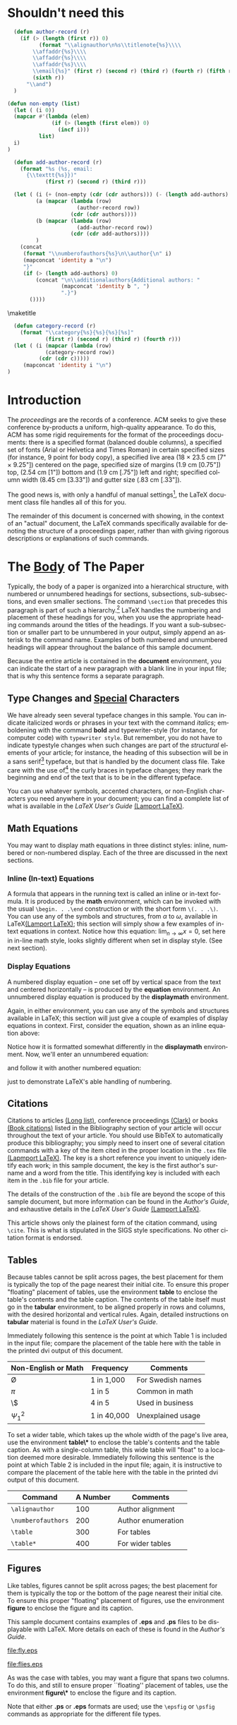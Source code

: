 #+TITLE:
#+KEYWORDS: Open Science, Reproducible Research
#+LANGUAGE:  en
#+OPTIONS: H:5 author:nil email:nil creator:nil timestamp:nil skip:nil
#+EXPORT_SELECT_TAGS: export
#+EXPORT_EXCLUDE_TAGS: noexport
#+STARTUP: overview
#+FILETAGS: RESEARCH

# THIS IS SIGPROC-SP.TEX - VERSION 3.1
# WORKS WITH V3.2SP OF ACM_PROC_ARTICLE-SP.CLS
# APRIL 2009
#
# It is an example file showing how to use the 'acm_proc_article-sp.cls' V3.2SP
# LaTeX2e document class file for Conference Proceedings submissions.
# ----------------------------------------------------------------------------------------------------------------
# This .tex file (and associated .cls V3.2SP) *DOES NOT* produce:
#       1) The Permission Statement
#       2) The Conference (location) Info information
#       3) The Copyright Line with ACM data
#       4) Page numbering
# ---------------------------------------------------------------------------------------------------------------
# It is an example which *does* use the .bib file (from which the .bbl file
# is produced).
# REMEMBER HOWEVER: After having produced the .bbl file,
# and prior to final submission,
# you need to 'insert'  your .bbl file into your source .tex file so as to provide
# ONE 'self-contained' source file.
#
# Questions regarding SIGS should be sent to
# Adrienne Griscti ---> griscti@acm.org
#
# Questions/suggestions regarding the guidelines, .tex and .cls files, etc. to
# Gerald Murray ---> murray@hq.acm.org
#
# For tracking purposes - this is V3.1SP - APRIL 2009

#+LaTeX_CLASS: acm-proc-article-sp

* Shouldn't need this                                              

#+BEGIN_LaTeX
\title{A Sample {\ttlit ACM} SIG Proceedings Paper in Org-mode Format\titlenote{(Does NOT produce the permission block, copyright information nor page numbering). For use with ACM\_PROC\_ARTICLE-SP.CLS. Supported by ACM.}}
\subtitle{[Extended Abstract]
\titlenote{A full version of this paper is available as
\textit{Author's Guide to Preparing ACM SIG Proceedings Using
\LaTeX$2_\epsilon$\ and BibTeX} at
\texttt{www.acm.org/eaddress.htm}}}
#+END_LaTeX

# Note that add-author-record isn't fully correct.  It formats a comma
# separated list, when it should return a list with the final element
# separated by "and".

#+name: author-list
#+header: :var authors=authorlist
#+header: :var add-authors=additional-authors
#+header: :results latex 
#+header: :exports results
#+BEGIN_SRC emacs-lisp
    (defun author-record (r)
      (if (> (length (first r)) 0)
            (format "\\alignauthor\n%s\\titlenote{%s}\\\\
          \\affaddr{%s}\\\\
          \\affaddr{%s}\\\\
          \\affaddr{%s}\\\\
          \\email{%s}" (first r) (second r) (third r) (fourth r) (fifth r)
          (sixth r))
        "\\and")
    )
    
  (defun non-empty (list)
    (let ( (i 0))
    (mapcar #'(lambda (elem)
                (if (> (length (first elem)) 0)
                  (incf i)))
            list)
    i)
  )
    
    (defun add-author-record (r)
      (format "%s (%s, email:
        {\\texttt{%s}})" 
              (first r) (second r) (third r)))
    
    (let ( (i (+ (non-empty (cdr (cdr authors))) (- (length add-authors) 2) ))
           (a (mapcar (lambda (row)
                        (author-record row)) 
                      (cdr (cdr authors))))
           (b (mapcar (lambda (row)
                        (add-author-record row)) 
                      (cdr (cdr add-authors))))
           )
      (concat
       (format "\\numberofauthors{%s}\n\\author{\n" i)
       (mapconcat 'identity a "\n")
       "}"
       (if (> (length add-authors) 0)
           (concat "\n\\additionalauthors{Additional authors: "
                   (mapconcat 'identity b ", ")
                   ".}")
         ())))
          
#+END_SRC

#+RESULTS: author-list
#+BEGIN_LaTeX
\numberofauthors{8}
\author{
\alignauthor
Ben Trovato\titlenote{Dr.~Trovato insisted his name be first.}\\
        \affaddr{Institute for Clarity in Documentation}\\
        \affaddr{1932 Wallamaloo Lane}\\
        \affaddr{Wallamaloo, New Zealand}\\
        \email{trovato@corporation.com}
\alignauthor
G.K.M. Tobin\titlenote{The secretary disavows any knowledge of this author's actions.}\\
        \affaddr{Institute for Clarity in Documentation}\\
        \affaddr{P.O. Box 1212}\\
        \affaddr{Dublin, Ohio 43017-6221}\\
        \email{webmaster@marysville-ohio.com}
\alignauthor
Lars Th{\o}rv{\"a}ld\titlenote{This author is the one who did all the really hard work.}\\
        \affaddr{The Th{\o}rv{\"a}ld Group}\\
        \affaddr{1 Th{\o}rv{\"a}ld Circle}\\
        \affaddr{Hekla, Iceland}\\
        \email{larst@affiliation.org}
\and
\alignauthor
Lawrence P. Leipuner\titlenote{}\\
        \affaddr{Brookhaven Laboratories}\\
        \affaddr{Brookhaven National Lab}\\
        \affaddr{P.O. Box 5000}\\
        \email{lleipuner@reasearchlabs.org}
\alignauthor
Sean Fogarty\titlenote{}\\
        \affaddr{NASA Ames Research Center}\\
        \affaddr{Moffett Field}\\
        \affaddr{California 94035}\\
        \email{fogarty@amesres.org}
\alignauthor
Charles Palmer\titlenote{}\\
        \affaddr{Palmer Research Laboratories}\\
        \affaddr{8600 Datapoint Drive}\\
        \affaddr{San Antonio, Texas 78229}\\
        \email{cpalmer@prl.com}}
\additionalauthors{Additional authors: John Smith (The Th{\o}rv{\"a}ld Group, email:
      {\texttt{jsmith@affiliation.org}}), Julius P. Kumquat (The Kumquat Consortium, email:
      {\texttt{jpkumquat@consortium}}).}
#+END_LaTeX

\maketitle

#+BEGIN_abstract
This paper provides a sample of a LaTeX document which resembles the
style of original ACM LaTeX template ``Option 1: LaTeX2e - Strict
Adherence to SIGS style''. The focus on this template is the usage
with Emacs Org-mode. Therefore the content is reduced to a minimum.
#+END_abstract

#+name: ACM-categories
#+header: :var c=categories
#+header: :results latex 
#+header: :exports results
#+BEGIN_SRC emacs-lisp
  (defun category-record (r)
    (format "\\category{%s}{%s}{%s}[%s]" 
            (first r) (second r) (third r) (fourth r)))
  (let ( (i (mapcar (lambda (row)
            (category-record row))
          (cdr (cdr c)))))
     (mapconcat 'identity i "\n")
)
#+END_SRC

#+RESULTS: ACM-categories
#+BEGIN_LaTeX
\category{H.4}{Information Systems Applications}{Miscellaneous}[]
\category{D.2.8}{Software Engineering}{Metrics}[complexity measures, performance measures]
#+END_LaTeX

#+CALL: list-to-cs-string(in-command="terms", in-list=term-list) :results latex :exports results

#+RESULTS: list-to-cs-string(in-command="terms", in-list=term-list):results latex :exports results
#+BEGIN_LaTeX
\terms{Theory}
#+END_LaTeX

#+CALL: list-to-cs-string(in-command="keywords", in-list=keyword-list) :results latex :exports results

#+RESULTS: list-to-cs-string(in-command="keywords", in-list=keyword-list):results latex :exports results
#+BEGIN_LaTeX
\keywords{ACM Proceedings, \LaTeX, text tagging}
#+END_LaTeX


* Introduction

The /proceedings/ are the records of a conference.
ACM seeks to give these conference by-products a uniform,
high-quality appearance.  To do this, ACM has some rigid
requirements for the format of the proceedings documents: there
is a specified format (balanced  double columns), a specified
set of fonts (Arial or Helvetica and Times Roman) in
certain specified sizes (for instance, 9 point for body copy),
a specified live area (18 $\times$ 23.5 cm [7" $\times$ 9.25"]) centered on
the page, specified size of margins (1.9 cm [0.75"]) top, (2.54 cm [1"]) bottom
and (1.9 cm [.75"]) left and right; specified column width
(8.45 cm [3.33"]) and gutter size (.83 cm [.33"]).

The good news is, with only a handful of manual settings[fn:1], the
LaTeX document class file handles all of this for you.

The remainder of this document is concerned with showing, in
the context of an "actual" document, the LaTeX commands
specifically available for denoting the structure of a
proceedings paper, rather than with giving rigorous descriptions
or explanations of such commands.
* The [[acm:secit][Body]] of The Paper

Typically, the body of a paper is organized into a hierarchical
structure, with numbered or unnumbered headings for sections,
subsections, sub-subsections, and even smaller sections.  The command
=\section= that precedes this paragraph is part of such a
hierarchy.[fn:2] LaTeX handles the numbering and placement of these
headings for you, when you use the appropriate heading commands around
the titles of the headings.  If you want a sub-subsection or smaller
part to be unnumbered in your output, simply append an asterisk to the
command name.  Examples of both numbered and unnumbered headings will
appear throughout the balance of this sample document.

Because the entire article is contained in the *document* environment,
you can indicate the start of a new paragraph with a blank line in
your input file; that is why this sentence forms a separate paragraph.

** Type Changes and [[acm:subsecit][Special]] Characters

We have already seen several typeface changes in this sample.  You can
indicate italicized words or phrases in your text with the command
/italics/; emboldening with the command *bold* and typewriter-style
(for instance, for computer code) with =typewriter style=.  But
remember, you do not have to indicate typestyle changes when such
changes are part of the /structural/ elements of your article; for
instance, the heading of this subsection will be in a sans serif[fn:3]
typeface, but that is handled by the document class file. Take care
with the use of[fn:4] the curly braces in typeface changes; they mark
the beginning and end of the text that is to be in the different
typeface.

You can use whatever symbols, accented characters, or non-English
characters you need anywhere in your document; you can find a complete
list of what is available in the /LaTeX User's Guide/ [[cite:Lamport:LaTeX][(Lamport LaTeX)]].


** Math Equations
You may want to display math equations in three distinct styles:
inline, numbered or non-numbered display.  Each of
the three are discussed in the next sections.
*** Inline (In-text) Equations
A formula that appears in the running text is called an inline or
in-text formula.  It is produced by the *math* environment, which can
be invoked with the usual =\begin. . .\end= construction or with the
short form =\(. . .\)=. You can use any of the symbols and structures,
from $\alpha$ to $\omega$, available in LaTeX[[cite:Lamport:LaTeX][(Lamport LaTeX)]]; this
section will simply show a few examples of in-text equations in
context. Notice how this equation: \( \lim_{n\rightarrow \infty}x=0
\), set here in in-line math style, looks slightly different when set
in display style.  (See next section).
*** Display Equations
A numbered display equation -- one set off by vertical space
from the text and centered horizontally -- is produced
by the *equation* environment. An unnumbered display
equation is produced by the *displaymath* environment.

Again, in either environment, you can use any of the symbols
and structures available in LaTeX; this section will just
give a couple of examples of display equations in context.
First, consider the equation, shown as an inline equation above:
\begin{equation}\lim_{n\rightarrow \infty}x=0\end{equation}
Notice how it is formatted somewhat differently in
the *displaymath*
environment.  Now, we'll enter an unnumbered equation:
\begin{displaymath}
\sum_{i=0}^{\infty} x + 1
\end{displaymath}
and follow it with another numbered equation:
\begin{equation}
\sum_{i=0}^{\infty}x_i=\int_{0}^{\pi+2} f
\end{equation}
just to demonstrate \LaTeX's able handling of numbering.

** Citations
Citations to articles [[cite:bowman:reasoning, clark:pct, braams:babel, herlihy:methodology][(Long list)]], conference proceedings [[cite:clark:pct][(Clark)]] or
books [[cite:salas:calculus, Lamport:LaTeX][(Book citations)]] listed in the Bibliography section of your
article will occur throughout the text of your article.  You should
use BibTeX to automatically produce this bibliography; you simply need
to insert one of several citation commands with a key of the item
cited in the proper location in the =.tex= file [[cite:Lamport:LaTeX][(Lapmport LaTeX)]].  The
key is a short reference you invent to uniquely identify each work; in
this sample document, the key is the first author's surname and a word
from the title.  This identifying key is included with each item in
the =.bib= file for your article.

The details of the construction of the =.bib= file are beyond the
scope of this sample document, but more information can be found in
the /Author's Guide/, and exhaustive details in the /LaTeX User's
Guide/ [[cite:Lamport:LaTeX][(Lamport LaTeX)]].

This article shows only the plainest form of the citation command,
using =\cite=.  This is what is stipulated in the SIGS style
specifications.  No other citation format is endorsed.

** Tables
Because tables cannot be split across pages, the best placement for
them is typically the top of the page nearest their initial cite.  To
ensure this proper "floating" placement of tables, use the
environment *table* to enclose the table's contents and the table
caption.  The contents of the table itself must go in the *tabular*
environment, to be aligned properly in rows and columns, with the
desired horizontal and vertical rules.  Again, detailed instructions
on *tabular* material is found in the /LaTeX User's Guide/.

Immediately following this sentence is the point at which Table 1 is
included in the input file; compare the placement of the table here
with the table in the printed dvi output of this document.

# \begin{table}
# \centering
# \caption{Frequency of Special Characters}
# \begin{tabular}{|c|c|l|} \hline
# Non-English or Math&Frequency&Comments\\ \hline
# \O & 1 in 1,000& For Swedish names\\ \hline
# $\pi$ & 1 in 5& Common in math\\ \hline
# \$ & 4 in 5 & Used in business\\ \hline
# $\Psi^2_1$ & 1 in 40,000& Unexplained usage\\
# \hline\end{tabular}
# \end{table}

#+CAPTION: Frequency of Special Characters
#+ATTR_LaTeX: align=|c|c|l|

|---------------------+-------------+-------------------|
| Non-English or Math | Frequency   | Comments          |
|---------------------+-------------+-------------------|
| \O                  | 1 in 1,000  | For Swedish names |
|---------------------+-------------+-------------------|
| $\pi$               | 1 in 5      | Common in math    |
|---------------------+-------------+-------------------|
| \$                  | 4 in 5      | Used in business  |
|---------------------+-------------+-------------------|
| $\Psi^2_1$          | 1 in 40,000 | Unexplained usage |
|---------------------+-------------+-------------------|

To set a wider table, which takes up the whole width of the page's
live area, use the environment *table\** to enclose the table's
contents and the table caption.  As with a single-column table, this
wide table will "float" to a location deemed more desirable.
Immediately following this sentence is the point at which Table 2 is
included in the input file; again, it is instructive to compare the
placement of the table here with the table in the printed dvi output
of this document.


# \begin{table*}
# \centering
# \caption{Some Typical Commands}
# \begin{tabular}{|c|c|l|} \hline
# Command&A Number&Comments\\ \hline
# \texttt{{\char'134}alignauthor} & 100& Author alignment\\ \hline
# \texttt{{\char'134}numberofauthors}& 200& Author enumeration\\ \hline
# \texttt{{\char'134}table}& 300 & For tables\\ \hline
# \texttt{{\char'134}table*}& 400& For wider tables\\ \hline\end{tabular}
# \end{table*}
# end the environment with {table*}, NOTE not {table}!

#+CAPTION: Some Typical Commands
#+ATTR_LaTeX: table* align=|c|c|l|

|--------------------+----------+--------------------|
| Command            | A Number | Comments           |
|--------------------+----------+--------------------|
| =\alignauthor=     |      100 | Author alignment   |
|--------------------+----------+--------------------|
| =\numberofauthors= |      200 | Author enumeration |
|--------------------+----------+--------------------|
| =\table=           |      300 | For tables         |
|--------------------+----------+--------------------|
| =\table*=          |      400 | For wider tables   |
|--------------------+----------+--------------------|

** Figures

Like tables, figures cannot be split across pages; the best placement
for them is typically the top or the bottom of the page nearest their
initial cite.  To ensure this proper "floating" placement of figures,
use the environment *figure* to enclose the figure and its caption.

This sample document contains examples of *.eps*
and *.ps* files to be displayable with LaTeX.  More
details on each of these is found in the /Author's Guide/.

#+CAPTION: A sample black and white graphic (.eps format).

[[file:fly.eps]]

#+CAPTION: A sample black and white graphic (.eps format) that has been resized.
#+ATTR_LaTeX: width=1in

[[file:flies.eps]]

#+BEGIN_COMMENT
\begin{figure}
\centering
\epsfig{file=fly.eps}
\caption{A sample black and white graphic (.eps format).}
\end{figure}

\begin{figure}
\centering
\epsfig{file=fly.eps, height=1in, width=1in}
\caption{A sample black and white graphic (.eps format)
that has been resized with the \texttt{epsfig} command.}
\end{figure}
#+END_COMMENT

As was the case with tables, you may want a figure
that spans two columns.  To do this, and still to
ensure proper ``floating'' placement of tables, use the environment
*figure\** to enclose the figure and its caption.

Note that either *.ps* or *.eps* formats are used; use the =\epsfig=
or =\psfig= commands as appropriate for the different file types.

** Theorem-like Constructs
Other common constructs that may occur in your article are the forms
for logical constructs like theorems, axioms, corollaries and proofs.
There are two forms, one produced by the command =\newtheorem= and the
other by the command =\newdef=; perhaps the clearest and easiest way
to distinguish them is to compare the two in the output of this sample
document:

This uses the *theorem* environment, created by the =\newtheorem= command:
\newtheorem{theorem}{Theorem}
\begin{theorem}
Let $f$ be continuous on $[a,b]$.  If $G$ is
an antiderivative for $f$ on $[a,b]$, then
\begin{displaymath}\int^b_af(t)dt = G(b) - G(a).\end{displaymath}
\end{theorem}


The other uses the *definition* environment, created
by the =\newdef= command:
\newdef{definition}{Definition}
\begin{definition}
If $z$ is irrational, then by $e^z$ we mean the
unique number which has
logarithm $z$: \begin{displaymath}{\log e^z = z}\end{displaymath}
\end{definition}

#+CAPTION: A sample black and white graphic (.eps format) that needs to span two columns of text.
#+ATTR_LaTeX: multicolumn

[[file:flies.eps]]

#+BEGIN_COMMENT

\begin{figure}
\centering
\psfig{file=rosette.ps, height=1in, width=1in,}
\caption{A sample black and white graphic (.ps format) that has
been resized with the \texttt{psfig} command.}
\end{figure}

Two lists of constructs that use one of these
forms is given in the
/Author's  Guidelines/.

\begin{figure*}
\centering
\epsfig{file=flies.eps}
\caption{A sample black and white graphic (.eps format)
that needs to span two columns of text.}
\end{figure*}
and don't forget to end the environment with
{figure*}, not {figure}!
 
#+END_COMMENT

There is one other similar construct environment, which is already set
up for you; i.e. you must /not/ use a =newdef= command to create it:
the *proof* environment.  Here is a example of its use:
#+BEGIN_proof
Suppose on the contrary there exists a real number $L$ such that
\begin{displaymath}
\lim_{x\rightarrow\infty} \frac{f(x)}{g(x)} = L.
\end{displaymath}
Then
\begin{displaymath}
l=\lim_{x\rightarrow c} f(x)
= \lim_{x\rightarrow c}
\left[ g{x} \cdot \frac{f(x)}{g(x)} \right ]
= \lim_{x\rightarrow c} g(x) \cdot \lim_{x\rightarrow c}
\frac{f(x)}{g(x)} = 0\cdot L = 0,
\end{displaymath}
which contradicts our assumption that $l\neq 0$.
#+END_proof

Complete rules about using these environments and using the two
different creation commands are in the /Author's Guide/; please
consult it for more detailed instructions.  If you need to use another
construct, not listed therein, which you want to have the same
formatting as the Theorem or the Definition[[cite:salas:calculus][(Salas Calculus)]] shown
above, use the =\newtheorem= or the =\newdef= command, respectively,
to create it.
** A [[acm:secit][Caveat]] for the TeX Expert
#+COMMENT: This should be \subsection*.
Because you have just been given permission to use the =newdef=
command to create a new form, you might think you can use \TeX's
=def= to create a new command: /Please refrain from doing this!/
Remember that your LaTeX source code is primarily intended to create
camera-ready copy, but may be converted to other forms --
e.g. HTML. If you inadvertently omit some or all of the =\def= s
recompilation will be, to say the least, problematic.

* Conclusions
This paragraph will end the body of this sample document.
Remember that you might still have Acknowledgments or
Appendices; brief samples of these
follow.  There is still the Bibliography to deal with; and
we will make a disclaimer about that here: with the exception
of the reference to the LaTeX book, the citations in
this paper are to articles which have nothing to
do with the present subject and are used as
examples only.

* Acknowledgments
This section is optional; it is a location for you to acknowledge
grants, funding, editing assistance and what have you.  In the present
case, for example, the authors would like to thank Gerald Murray of
ACM for his help in codifying this /Author's Guide/ and the *.cls* and
*.tex* files that it describes.


\bibliographystyle{abbrv}
\bibliography{sigproc}  

\appendix

* Headings in Appendices
The rules about hierarchical headings discussed above for the body of
the article are different in the appendices.  In the *appendix*
environment, the command *section* is used to indicate the start of
each Appendix, with alphabetic order designation (i.e. the first is A,
the second B, etc.) and a title (if you include one).  So, if you need
hierarchical structure /within/ an Appendix, start with *subsection*
as the highest level. Here is an outline of the body of this document
in Appendix-appropriate form:
** Introduction
** The Body of the Paper
*** Type Changes and Special Characters
*** Math Equations
**** Inline (In-text) Equations
**** Display Equations
*** Citations
*** Tables
*** Figures
*** Theorem-like Constructs
*** A Caveat for the TeX Expert
#+COMMENT: Should be \subsubsection*
** Conclusions
** Acknowledgements
** Additional Authors
This section is inserted by LaTeX; you do not insert it.
You just add the names and information in the
=\additionalauthors= command at the start
of the document.
** References
Generated by bibtex from your ~.bib file.  Run latex, then bibtex,
then latex twice (to resolve references) to create the ~.bbl file.
Insert that ~.bbl file into the .tex source file and comment out the
command =\thebibliography=.
* More Help for the Hardy
The acm\_proc\_article-sp document class file itself is chock-full of
succinct and helpful comments.  If you consider yourself a moderately
experienced to expert user of LaTeX, you may find reading it useful
but please remember not to change it.

\balancecolumns
* Setup                                                            :noexport:

** Instructions for use
   - Tangle initialization files, by entering C-c C-v t with the
     cursor anywhere in this buffer.  This will tangle two
     files, =init-old.el= and =init-new.el=, one for the old exporter
     and one for the new exporter.
   - Generate the [[Configure%20makefile][Makefile]], by placing the cursor in the source code
     block and entering C-c C-c.  Depending on the values assigned to
     its variables, this code will generate a Makefile suited for the
     old exporter or the new exporter. 
   - In a terminal, change to the project directory and run =make=.
     This will launch a new instance of emacs, initialize Org-mode,
     export this file and create a pdf file in ACM-SIG format.

** Initialization file for new exporter


This source code block tangles the initialization file that configures
the old Org-mode LaTeX exporter.

You might need to change this for your system:
   - Check =load-path= settings
   - Make sure the languages used in your source code blocks have been
     loaded with =org-babel-load-languages=

An org-entity, =\space=, has been added, which can be used after a
period that doesn't end a sentence, e.g., "Dr.\space Martin Luther King"

A link type, =cite=, is defined for citations.  See the text for how
to insert a citation.  Note that AucTeX and ebib can be configured to
insert the citation correctly.

A link type, =acm=, is defined to insert ACM-specific commands used to
italicize words in section headings.  See the text for examples of its
use. 

#+name: initialize-old-exporter
#+header: :tangle init-new.el
#+header: :results silent
#+header: :exports none
#+begin_src emacs-lisp 
  (add-to-list 'load-path "~/.emacs.d/src/org/contrib/lisp") ;; <- adjust
  (add-to-list 'load-path "~/.emacs.d/src/org/lisp") ;; <- adjust
  (add-to-list 'load-path "~/.emacs.d/src/org") ;; <- adjust
  
  (require 'org-install)
  (require 'org-export)
  (require 'org-e-latex)
  
  ;; this line only required until the upcomming Org-mode/Emacs24 sync
  (load "~/.emacs.d/src/org/lisp/org-exp-blocks.el")
  
  
  ;; Configure Babel to support all languages included in the manuscript
  (org-babel-do-load-languages
   'org-babel-load-languages
   '((emacs-lisp . t)
     (org        . t)))
  (setq org-confirm-babel-evaluate nil)
  
  ;; Configure Org-mode
    (setq org-export-latex-hyperref-format "\\ref{%s}")
    (setq org-entities-user nil) 
    (add-to-list 'org-entities-user '("space" "\\ " nil " " " " " " " "))
    (setq org-e-latex-pdf-process '("texi2dvi --clean --verbose --batch %f"))
    (setq org-export-latex-packages-alist nil)
    (add-to-list 'org-export-latex-packages-alist '("" "hyperref"))
    (add-to-list 'org-export-latex-packages-alist '("" "graphicx"))

    (require 'org-special-blocks)
  
  (org-add-link-type 
     "cite" nil
     (lambda (path desc format)
       (cond
        ((eq format 'latex)
               (format "\\cite{%s}" path)))))
  
  (org-add-link-type 
     "acm" nil
     (lambda (path desc format)
       (cond
        ((eq format 'latex)
               (format "{\\%s{%s}}" path desc)))))
  
  (add-to-list 'org-e-latex-classes
                 '("acm-proc-article-sp"
                   "\\documentclass{acm_proc_article-sp}
                [NO-DEFAULT-PACKAGES]
                [PACKAGES]
                [EXTRA]"
                   ("\\section{%s}" . "\\section*{%s}")
                   ("\\subsection{%s}" . "\\subsection*{%s}")
                   ("\\subsubsection{%s}" . "\\subsubsection*{%s}")
                   ("\\paragraph{%s}" . "\\paragraph*{%s}")
                   ("\\subparagraph{%s}" . "\\subparagraph*{%s}")))
#+end_src

** Initialization file for old exporter


This source code block tangles the initialization file that configures
the old Org-mode LaTeX exporter.

You might need to change this for your system:
   - Check =load-path= settings
   - Make sure the languages used in your source code blocks have been
     loaded with =org-babel-load-languages=

An org-entity, =\space=, has been added, which can be used after a
period that doesn't end a sentence, e.g., "Dr.\space Martin Luther King"

A link type, =cite=, is defined for citations.  See the text for how
to insert a citation.  Note that AucTeX and ebib can be configured to
insert the citation correctly.

A link type, =acm=, is defined to insert ACM-specific commands used to
italicize words in section headings.  See the text for examples of its
use. 

#+name: initialize-old-exporter
#+header: :tangle init-old.el
#+header: :results silent
#+header: :exports none
#+begin_src emacs-lisp 
  (add-to-list 'load-path "~/.emacs.d/src/org/lisp") ;; <- adjust
  (add-to-list 'load-path "~/.emacs.d/src/org") ;; <- adjust
  
  (require 'org-install)
  (require 'org-latex)
  
  ;; this line only required until the upcomming Org-mode/Emacs24 sync
  (load "~/.emacs.d/src/org/lisp/org-exp-blocks.el")
  
  
  ;; Configure Babel to support all languages included in the manuscript
  (org-babel-do-load-languages
   'org-babel-load-languages
   '((emacs-lisp . t)
     (org        . t)))
  (setq org-confirm-babel-evaluate nil)
  
  ;; Configure Org-mode
    (setq org-export-latex-hyperref-format "\\ref{%s}")
    (setq org-entities-user '(("space" "\\ " nil " " " " " " " ")))
    (setq org-latex-to-pdf-process '("texi2dvi --clean --verbose --batch %f"))
  
    (require 'org-special-blocks)
    (defun org-export-latex-no-toc (depth)  
      (when depth
        (format "%% Org-mode is exporting headings to %s levels.\n"
                depth)))
    (setq org-export-latex-format-toc-function 'org-export-latex-no-toc)
    (setq org-export-pdf-remove-logfiles nil)
  
  (org-add-link-type 
     "cite" nil
     (lambda (path desc format)
       (cond
        ((eq format 'latex)
               (format "\\cite{%s}" path)))))
  
  (org-add-link-type 
     "acm" nil
     (lambda (path desc format)
       (cond
        ((eq format 'latex)
               (format "{\\%s{%s}}" path desc)))))
  
  (add-to-list 'org-export-latex-classes
                 '("acm-proc-article-sp"
                   "\\documentclass{acm_proc_article-sp}
                [NO-DEFAULT-PACKAGES]
                [EXTRA]
                 \\usepackage{graphicx}
                 \\usepackage{hyperref}"
                   ("\\section{%s}" . "\\section*{%s}")
                   ("\\subsection{%s}" . "\\subsection*{%s}")
                   ("\\subsubsection{%s}" . "\\subsubsection*{%s}")
                   ("\\paragraph{%s}" . "\\paragraph*{%s}")
                   ("\\subparagraph{%s}" . "\\subparagraph*{%s}")))
#+end_src

** Configure makefile

Configure the Makefile by supplying the correct string for your emacs
application and the name of the initialization file.  Currently, this
is setup to use the old exporter.  It will need to be modified to run
the new exporter.

Once this is done, evaluate the code block with C-c C-c to create a
Makefile.  

#+name: configure-makefile
#+header: :file Makefile
#+header: :var emacs="/Applications/Emacs-23-4.app/Contents/MacOS/Emacs"
#+header: :var init-file="init-old.el"
#+header: :var exporter="old"
#+header: :eval noexport
#+BEGIN_SRC emacs-lisp
    (let ((f (file-name-sans-extension (file-name-nondirectory
                                        (buffer-file-name))))
          (g (if (string= exporter "old") "org-export-as-latex" "org-e-latex-export-to-latex")))
       (format "CC=gcc
    EMACS=%s
    BATCH_EMACS=$(EMACS) --batch -Q -l %s %s
    
    all: %s.pdf
    
    %s.tex: %s.org\n\t$(BATCH_EMACS) -f %s
    
    %s.pdf: %s.tex\n\trm -f %s.aux\n\tif pdflatex %s.tex </dev/null; then \\\n\t\ttrue; \\\n\telse \\\n\t\tstat=$$?; touch %s.pdf; exit $$stat; \\\n\tfi\n\tbibtex %s\n\twhile grep \"Rerun to get\" %s.log; do \\\n\t\tif pdflatex %s.tex </dev/null; then \\\n\t\t\ttrue; \\\n\t\telse \\\n\t\t\tstat=$$?; touch %s.pdf; exit $$stat; \\\n\t\tfi; \\\n\tdone
    
    %s.ps: %s.pdf\n\tpdf2ps %s.pdf
    
    clean:\n\trm -f *.aux *.log  *.dvi *.blg *.bbl *.toc *.tex *~ *.out %s.pdf *.xml *.lot *.lof
    " emacs init-file (file-name-nondirectory (buffer-file-name)) f f f g f f f f f f f f f f f f f))
#+END_SRC

#+RESULTS: configure-makefile
[[file:Makefile]]

** Run make
#+name: run-make
#+BEGIN_SRC sh
make
#+END_SRC

#+RESULTS: run-make
: /Applications/Emacs-23-4.app/Contents/MacOS/Emacs --batch -Q -l init-old.el sigproc-sp-org-new.org -f org-export-as-latex

** General purpose lists

This source code block takes a one-column table and a command name and
outputs a LaTeX code block with the table contents as a comma
separated list wrapped by the command.

#+name: list-to-cs-string
#+header: :var in-list=term-list
#+header: :eval noexport
#+header: :var in-command="terms"
#+header: :results latex 
#+header: :exports results
#+BEGIN_SRC emacs-lisp
(defun list-to-comma (the-list)
  (let (
        (return-string "")
        )
    (while (> (length the-list) 0)
      (if (> (length return-string) 0)
          (setq return-string (concat return-string ", " (car (car the-list))))
        (setq return-string (car (car the-list)))  ;; else
        )
      (setq the-list (cdr the-list))
      ) ;; end of "while"
    return-string
    ) ;; end of "let"
    )
(let (
    (a (cdr (cdr in-list)))
)
(concat (format "\\%s{" in-command) (list-to-comma a) "}")
)
#+END_SRC

#+RESULTS: list-to-cs-string
#+BEGIN_LaTeX
\terms{Theory}
#+END_LaTeX

** Author list
In this sample file, there are a *total* of EIGHT authors. SIX appear
on the 'first-page' (for formatting reasons) and the remaining two
appear in the \additionalauthors section.

The following table holds information about the author(s) of the
document.  You can separate groups of authors with a blank line to
change the layout.

#+name: authorlist
| author               | note                                                           | institute                              | addr1                    | addr2                    | email                         |
|----------------------+----------------------------------------------------------------+----------------------------------------+--------------------------+--------------------------+-------------------------------|
| Ben Trovato          | Dr.~Trovato insisted his name be first.                        | Institute for Clarity in Documentation | 1932 Wallamaloo Lane     | Wallamaloo, New Zealand  | trovato@corporation.com       |
| G.K.M. Tobin         | The secretary disavows any knowledge of this author's actions. | Institute for Clarity in Documentation | P.O. Box 1212            | Dublin, Ohio 43017-6221  | webmaster@marysville-ohio.com |
| Lars Th{\o}rv{\"a}ld | This author is the one who did all the really hard work.       | The Th{\o}rv{\"a}ld Group              | 1 Th{\o}rv{\"a}ld Circle | Hekla, Iceland           | larst@affiliation.org         |
|                      |                                                                |                                        |                          |                          |                               |
| Lawrence P. Leipuner |                                                                | Brookhaven Laboratories                | Brookhaven National Lab  | P.O. Box 5000            | lleipuner@reasearchlabs.org   |
| Sean Fogarty         |                                                                | NASA Ames Research Center              | Moffett Field            | California 94035         | fogarty@amesres.org           |
| Charles Palmer       |                                                                | Palmer Research Laboratories           | 8600 Datapoint Drive     | San Antonio, Texas 78229 | cpalmer@prl.com               |

#+name: additional-authors
| author            | institute                 | email                  |
|-------------------+---------------------------+------------------------|
| John Smith        | The Th{\o}rv{\"a}ld Group | jsmith@affiliation.org |
| Julius P. Kumquat | The Kumquat Consortium    | jpkumquat@consortium   |

** Category list

The following table holds information about ACM categories.

#+name: categories
| code  | description                      | category      | optional                                  |
|-------+----------------------------------+---------------+-------------------------------------------|
| H.4   | Information Systems Applications | Miscellaneous |                                           |
| D.2.8 | Software Engineering             | Metrics       | complexity measures, performance measures |

** Term list

This table is used as input to =list-to-cs-string= with the =theory= command.

#+name: term-list
| Term     |
|----------|
| Theory   |

** Keyword list

This table is used as input to =list-to-cs-string= with the =keyword= command.

#+name: keyword-list
| Keyword         |
|-----------------|
| ACM Proceedings |
| \LaTeX          |
| text tagging    |

* Footnotes

[fn:1] Two of these, the =\numberofauthors=
and =\alignauthor= commands, you have
already used; another, =\balancecolumns=, will
be used in your very last run of LaTeX to ensure
balanced column heights on the last page.

[fn:2] This is the second footnote.  It
starts a series of three footnotes that add nothing
informational, but just give an idea of how footnotes work
and look. It is a wordy one, just so you see
how a longish one plays out.

[fn:3] A third footnote, here.  Let's make this a rather short
one to see how it looks.

[fn:4] A fourth, and
last, footnote.

